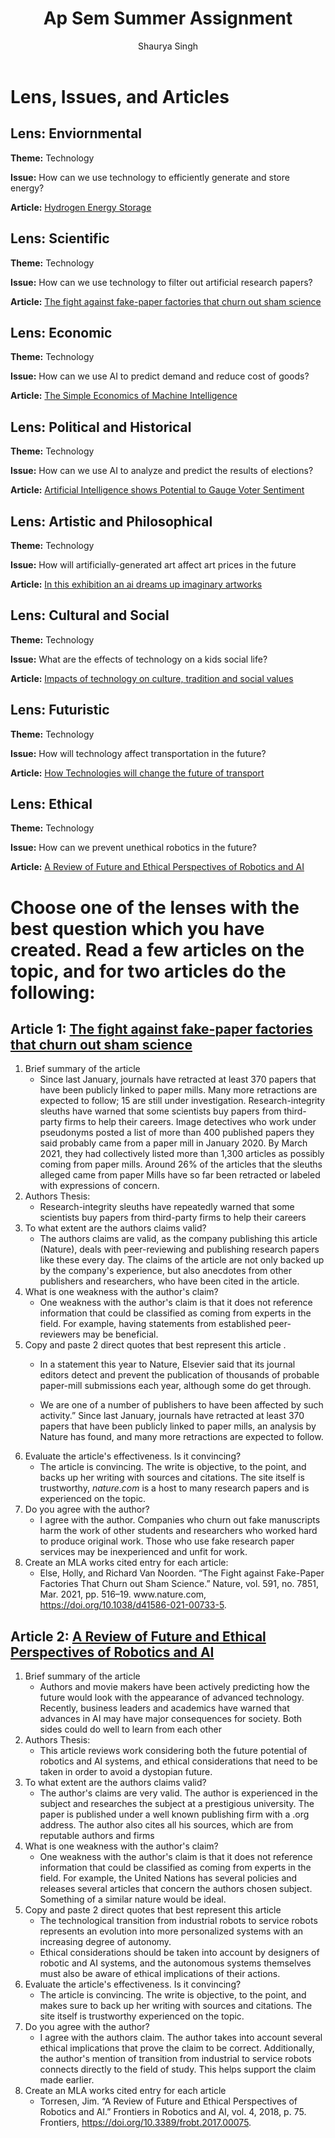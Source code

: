 #+title: Ap Sem Summer Assignment
#+author: Shaurya Singh
#+startup: fold
#+startup: preview
#+options: toc:2
#+latex_class: chameleon

* Lens, Issues, and Articles
** Lens: Enviornmental
*Theme:* Technology

*Issue:* How can we use technology to efficiently generate and store energy?

*Article:* [[https://energystorage.org/why-energy-storage/technologies/][Hydrogen Energy Storage]]

** Lens: Scientific
*Theme:* Technology

*Issue:* How can we use technology to filter out artificial research papers?

*Article:* [[https://www.nature.com/articles/d41586-021-00733-5][The fight against fake-paper factories that churn out sham science]]

** Lens: Economic
*Theme:* Technology

*Issue:* How can we use AI to predict demand and reduce cost of goods?

*Article:* [[https://hbr.org/2016/11/the-simple-economics-of-machine-intelligence][The Simple Economics of Machine Intelligence]]

** Lens: Political and Historical
*Theme:* Technology

*Issue:* How can we use AI to analyze and predict the results of elections?

*Article:* [[https://www.wsj.com/articles/artificial-intelligence-shows-potential-to-gauge-voter-sentiment-11604704009][Artificial Intelligence shows Potential to Gauge Voter Sentiment]]

** Lens: Artistic and Philosophical
*Theme:* Technology

*Issue:* How will artificially-generated art affect art prices in the future

*Article:* [[https://www.forbes.com/sites/jessedamiani/2020/09/21/in-this-exhibition-an-ai-dreams-up-imaginary-artworks-that-artist-alexander-reben-then-creates-irl/?sh=6c0d29e732e6][In this exhibition an ai dreams up imaginary artworks]]

** Lens: Cultural and Social
*Theme:* Technology

*Issue:* What are the effects of technology on a kids social life?

*Article:* [[https://www.linkedin.com/pulse/impacts-technology-culture-tradition-social-values-ashes-niroula][Impacts of technology on culture, tradition and social values]]

** Lens: Futuristic
*Theme:* Technology

*Issue:* How will technology affect transportation in the future?

*Article:* [[https://capgemini-engineering.com/us/en/insight/how-technologies-will-change-the-future-of-transport/][How Technologies will change the future of transport]]

** Lens: Ethical
*Theme:* Technology

*Issue:* How can we prevent unethical robotics in the future?

*Article:* [[https://www.frontiersin.org/articles/10.3389/frobt.2017.00075/full][A Review of Future and Ethical Perspectives of Robotics and AI]]

* Choose one of the lenses with the best question which you have created. Read a few articles on the topic, and for two articles do the following:
** Article 1: [[https://www.nature.com/articles/d41586-021-00733-5][The fight against fake-paper factories that churn out sham science]]
1. Brief summary of the article
   - Since last January, journals have retracted at least 370 papers that have
     been publicly linked to paper mills. Many more retractions are expected to
     follow; 15 are still under investigation. Research-integrity sleuths have
     warned that some scientists buy papers from third-party firms to help their
     careers. Image detectives who work under pseudonyms posted a list of more
     than 400 published papers they said probably came from a paper mill in
     January 2020. By March 2021, they had collectively listed more than 1,300
     articles as possibly coming from paper mills. Around 26% of the articles
     that the sleuths alleged came from paper Mills have so far been retracted
     or labeled with expressions of concern.

2. Authors Thesis:
   - Research-integrity sleuths have repeatedly warned that some scientists buy
     papers from third-party firms to help their careers

3. To what extent are the authors claims valid?
   - The authors claims are valid, as the company publishing this article
     (Nature), deals with peer-reviewing and publishing research papers like
     these every day. The claims of the article are not only backed up by the
     company's experience, but also anecdotes from other publishers and
     researchers, who have been cited in the article.

4. What is one weakness with the author's claim?
   - One weakness with the author's claim is that it does not reference
     information that could be classified as coming from experts in the field.
     For example, having statements from established peer-reviewers may be
     beneficial.

5. Copy and paste 2 direct quotes that best represent this article .
   - In a statement this year to Nature, Elsevier said that its journal editors
     detect and prevent the publication of thousands of probable paper-mill
     submissions each year, although some do get through.

   - We are one of a number of publishers to have been affected by such
       activity.” Since last January, journals have retracted at least 370
       papers that have been publicly linked to paper mills, an analysis by
       Nature has found, and many more retractions are expected to follow.

6. Evaluate the article's effectiveness. Is it convincing?
   - The article is convincing. The write is objective, to the point, and backs
     up her writing with sources and citations. The site itself is trustworthy,
     /nature.com/ is a host to many research papers and is experienced on the topic.

7. Do you agree with the author?
   - I agree with the author.  Companies who churn out fake
     manuscripts harm the work of other students and researchers who worked hard
     to produce original work. Those who use fake research paper services may be
     inexperienced and unfit for work.

8. Create an MLA works cited entry for each article:
   - Else, Holly, and Richard Van Noorden. “The Fight against Fake-Paper
     Factories That Churn out Sham Science.” Nature, vol. 591, no. 7851, Mar.
     2021, pp. 516–19. www.nature.com,
     https://doi.org/10.1038/d41586-021-00733-5.

** Article 2:  [[https://www.frontiersin.org/articles/10.3389/frobt.2017.00075/full][A Review of Future and Ethical Perspectives of Robotics and AI]]
 1. Brief summary of the article
    - Authors and movie makers have been actively predicting how the future
      would look with the appearance of advanced technology. Recently, business
      leaders and academics have warned that advances in AI may have major
      consequences for society. Both sides could do well to learn from each
      other

 2. Authors Thesis:
    -  This article reviews work considering both the future potential of
      robotics and AI systems, and ethical considerations that need to be taken
      in order to avoid a dystopian future.

 3. To what extent are the authors claims valid?
    - The author's claims are very valid. The author is experienced in the
      subject and researches the subject at a prestigious university. The paper
      is published under a well known publishing firm with a .org address. The
      author also cites all his sources, which are from reputable authors and firms

 4. What is one weakness with the author's claim?
    - One weakness with the author's claim is that it does not reference
      information that could be classified as coming from experts in the field.
      For example, the United Nations has several policies and releases several
      articles that concern the authors chosen subject. Something of a similar
      nature would be ideal.

 5. Copy and paste 2 direct quotes that best represent this article
    - The technological transition from industrial robots to service robots
      represents an evolution into more personalized systems with an increasing
      degree of autonomy.
    -  Ethical considerations should be taken into account by designers of
      robotic and AI systems, and the autonomous systems themselves must also be aware of ethical implications of their actions.

 6. Evaluate the article's effectiveness. Is it convincing?
    - The article is convincing. The write is objective, to the point, and makes
     sure to back up her writing with sources and citations. The site itself is
     trustworthy experienced on the topic.

 7. Do you agree with the author?
    -  I agree with the authors claim. The author takes into account several
      ethical implications that prove the claim to be correct. Additionally, the
      author's mention of transition from industrial to service robots connects
      directly to the field of study. This helps support the claim made earlier.

 8. Create an MLA works cited entry for each article
    - Torresen, Jim. “A Review of Future and Ethical Perspectives of Robotics
      and AI.” Frontiers in Robotics and AI, vol. 4, 2018, p. 75. Frontiers,
      https://doi.org/10.3389/frobt.2017.00075.
